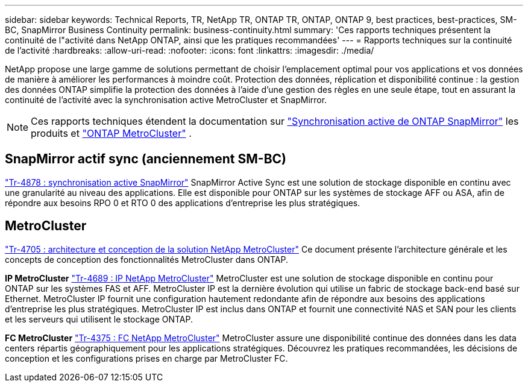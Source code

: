 ---
sidebar: sidebar 
keywords: Technical Reports, TR, NetApp TR, ONTAP TR, ONTAP, ONTAP 9, best practices, best-practices, SM-BC, SnapMirror Business Continuity 
permalink: business-continuity.html 
summary: 'Ces rapports techniques présentent la continuité de l"activité dans NetApp ONTAP, ainsi que les pratiques recommandées' 
---
= Rapports techniques sur la continuité de l'activité
:hardbreaks:
:allow-uri-read: 
:nofooter: 
:icons: font
:linkattrs: 
:imagesdir: ./media/


[role="lead"]
NetApp propose une large gamme de solutions permettant de choisir l'emplacement optimal pour vos applications et vos données de manière à améliorer les performances à moindre coût. Protection des données, réplication et disponibilité continue : la gestion des données ONTAP simplifie la protection des données à l'aide d'une gestion des règles en une seule étape, tout en assurant la continuité de l'activité avec la synchronisation active MetroCluster et SnapMirror.

[NOTE]
====
Ces rapports techniques étendent la documentation sur link:https://docs.netapp.com/us-en/ontap/smbc/index.html["Synchronisation active de ONTAP SnapMirror"] les produits et link:https://docs.netapp.com/us-en/ontap-metrocluster/index.html["ONTAP MetroCluster"] .

====


== SnapMirror actif sync (anciennement SM-BC)

link:https://docs.netapp.com/us-en/ontap/snapmirror-active-sync/index.html["Tr-4878 : synchronisation active SnapMirror"^] SnapMirror Active Sync est une solution de stockage disponible en continu avec une granularité au niveau des applications. Elle est disponible pour ONTAP sur les systèmes de stockage AFF ou ASA, afin de répondre aux besoins RPO 0 et RTO 0 des applications d'entreprise les plus stratégiques.



== MetroCluster

link:https://www.netapp.com/pdf.html?item=/media/13480-tr4705.pdf["Tr-4705 : architecture et conception de la solution NetApp MetroCluster"^]
Ce document présente l'architecture générale et les concepts de conception des fonctionnalités MetroCluster dans ONTAP.

*IP MetroCluster*
link:http://www.netapp.com/us/media/tr-4689.pdf["Tr-4689 : IP NetApp MetroCluster"^]
MetroCluster est une solution de stockage disponible en continu pour ONTAP sur les systèmes FAS et AFF. MetroCluster IP est la dernière évolution qui utilise un fabric de stockage back-end basé sur Ethernet. MetroCluster IP fournit une configuration hautement redondante afin de répondre aux besoins des applications d'entreprise les plus stratégiques. MetroCluster IP est inclus dans ONTAP et fournit une connectivité NAS et SAN pour les clients et les serveurs qui utilisent le stockage ONTAP.

*FC MetroCluster*
link:https://www.netapp.com/pdf.html?item=/media/13482-tr4375.pdf["Tr-4375 : FC NetApp MetroCluster"^]
MetroCluster assure une disponibilité continue des données dans les data centers répartis géographiquement pour les applications stratégiques. Découvrez les pratiques recommandées, les décisions de conception et les configurations prises en charge par MetroCluster FC.
